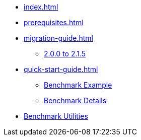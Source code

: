 * xref:index.adoc[]
* xref:prerequisites.adoc[]
* xref:migration-guide.adoc[]
** xref:migration-guide-215.adoc[2.0.0 to 2.1.5]
* xref:quick-start-guide.adoc[]
** xref:quick-start-guide-demo-bench.adoc[Benchmark Example]
** xref:quick-start-guide-demo-details.adoc[Benchmark Details]
* xref:utilities-and-scripts.adoc[Benchmark Utilities]

